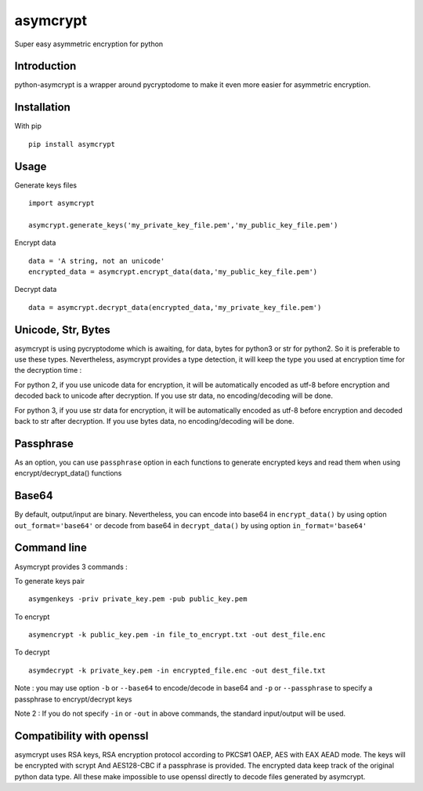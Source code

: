 =========
asymcrypt
=========

Super easy asymmetric encryption for python

Introduction
------------

python-asymcrypt is a wrapper around pycryptodome to make it even more easier
for asymmetric encryption.

Installation
------------

With pip ::

    pip install asymcrypt


Usage
-----

Generate keys files ::

    import asymcrypt

    asymcrypt.generate_keys('my_private_key_file.pem','my_public_key_file.pem')

Encrypt data ::

    data = 'A string, not an unicode'
    encrypted_data = asymcrypt.encrypt_data(data,'my_public_key_file.pem')

Decrypt data ::

    data = asymcrypt.decrypt_data(encrypted_data,'my_private_key_file.pem')


Unicode, Str, Bytes
----------------------

asymcrypt is using pycryptodome which is awaiting, for data, bytes for python3 or str for python2.
So it is preferable to use these types. Nevertheless, asymcrypt provides a type detection, it will keep
the type you used at encryption time for the decryption time :

For python 2, if you use unicode data for encryption, it will be automatically encoded as utf-8 before encryption and
decoded back to unicode after decryption. If you use str data, no encoding/decoding will be done.

For python 3, if you use str data for encryption, it will be automatically encoded as utf-8 before encryption and
decoded back to str after decryption. If you use bytes data, no encoding/decoding will be done.


Passphrase
----------

As an option, you can use ``passphrase`` option in each functions to generate encrypted keys
and read them when using encrypt/decrypt_data() functions


Base64
------

By default, output/input are binary. Nevertheless, you can encode into base64 in ``encrypt_data()`` by using option ``out_format='base64'``
or decode from base64 in ``decrypt_data()`` by using option ``in_format='base64'``


Command line
------------

Asymcrypt provides 3 commands :

To generate keys pair ::

    asymgenkeys -priv private_key.pem -pub public_key.pem

To encrypt ::

    asymencrypt -k public_key.pem -in file_to_encrypt.txt -out dest_file.enc

To decrypt ::

    asymdecrypt -k private_key.pem -in encrypted_file.enc -out dest_file.txt

Note :  you may use option ``-b`` or ``--base64`` to encode/decode in base64
and ``-p`` or  ``--passphrase`` to specify a passphrase to encrypt/decrypt keys

Note 2 : If you do not specify ``-in`` or ``-out`` in above commands, the standard input/output will be used.


Compatibility with openssl
--------------------------

asymcrypt uses RSA keys, RSA encryption protocol according to PKCS#1 OAEP, AES with EAX AEAD mode.
The keys will be encrypted with scrypt And AES128-CBC if a passphrase is provided.
The encrypted data keep track of the original python data type.
All these make impossible to use openssl directly to decode files generated by asymcrypt.

